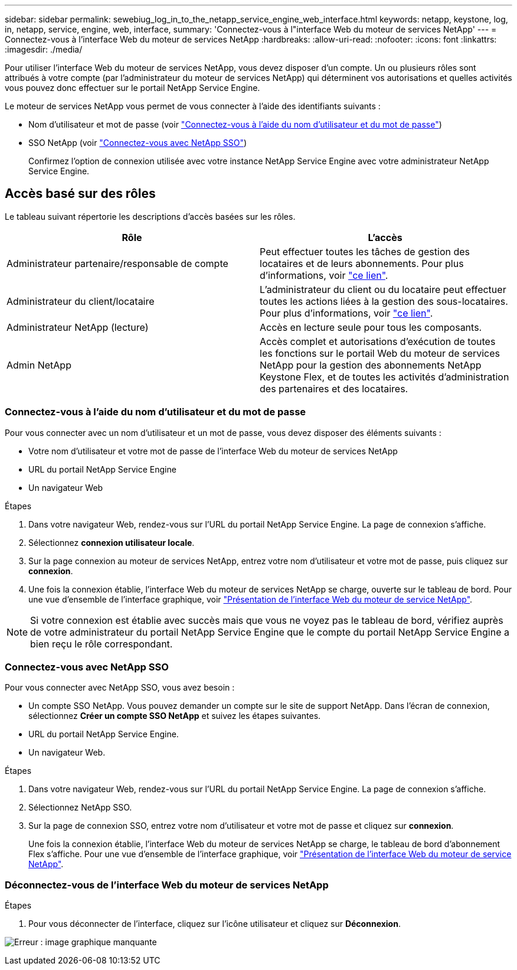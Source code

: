 ---
sidebar: sidebar 
permalink: sewebiug_log_in_to_the_netapp_service_engine_web_interface.html 
keywords: netapp, keystone, log, in, netapp, service, engine, web, interface, 
summary: 'Connectez-vous à l"interface Web du moteur de services NetApp' 
---
= Connectez-vous à l'interface Web du moteur de services NetApp
:hardbreaks:
:allow-uri-read: 
:nofooter: 
:icons: font
:linkattrs: 
:imagesdir: ./media/


[role="lead"]
Pour utiliser l'interface Web du moteur de services NetApp, vous devez disposer d'un compte. Un ou plusieurs rôles sont attribués à votre compte (par l'administrateur du moteur de services NetApp) qui déterminent vos autorisations et quelles activités vous pouvez donc effectuer sur le portail NetApp Service Engine.

Le moteur de services NetApp vous permet de vous connecter à l'aide des identifiants suivants :

* Nom d'utilisateur et mot de passe (voir link:sewebiug_log_in_to_the_netapp_service_engine_web_interface.html#log-in-with-user-name-and-password["Connectez-vous à l'aide du nom d'utilisateur et du mot de passe"])
* SSO NetApp (voir link:sewebiug_log_in_to_the_netapp_service_engine_web_interface.html#log-in-with-netapp-sso["Connectez-vous avec NetApp SSO"])
+
Confirmez l'option de connexion utilisée avec votre instance NetApp Service Engine avec votre administrateur NetApp Service Engine.





== Accès basé sur des rôles

Le tableau suivant répertorie les descriptions d'accès basées sur les rôles.

|===
| Rôle | L'accès 


| Administrateur partenaire/responsable de compte | Peut effectuer toutes les tâches de gestion des locataires et de leurs abonnements. Pour plus d'informations, voir link:https://docs.netapp.com/us-en/keystone/sewebiug_partner_service_provider.html#activities-that-you-can-perform-as-a-service-provider-administrator["ce lien"]. 


| Administrateur du client/locataire | L'administrateur du client ou du locataire peut effectuer toutes les actions liées à la gestion des sous-locataires. Pour plus d'informations, voir link:https://docs.netapp.com/us-en/keystone/sewebiug_partner_service_provider.html#activities-that-you-can-perform-as-a-customertenant-administrator["ce lien"]. 


| Administrateur NetApp (lecture) | Accès en lecture seule pour tous les composants. 


| Admin NetApp | Accès complet et autorisations d'exécution de toutes les fonctions sur le portail Web du moteur de services NetApp pour la gestion des abonnements NetApp Keystone Flex, et de toutes les activités d'administration des partenaires et des locataires. 
|===


=== Connectez-vous à l'aide du nom d'utilisateur et du mot de passe

Pour vous connecter avec un nom d'utilisateur et un mot de passe, vous devez disposer des éléments suivants :

* Votre nom d'utilisateur et votre mot de passe de l'interface Web du moteur de services NetApp
* URL du portail NetApp Service Engine
* Un navigateur Web


.Étapes
. Dans votre navigateur Web, rendez-vous sur l'URL du portail NetApp Service Engine. La page de connexion s'affiche.
. Sélectionnez *connexion utilisateur locale*.
. Sur la page connexion au moteur de services NetApp, entrez votre nom d'utilisateur et votre mot de passe, puis cliquez sur *connexion*.
. Une fois la connexion établie, l'interface Web du moteur de services NetApp se charge, ouverte sur le tableau de bord. Pour une vue d'ensemble de l'interface graphique, voir link:sewebiug_netapp_service_engine_web_interface_overview.html#netapp-service-engine-web-interface-overview["Présentation de l'interface Web du moteur de service NetApp"].



NOTE: Si votre connexion est établie avec succès mais que vous ne voyez pas le tableau de bord, vérifiez auprès de votre administrateur du portail NetApp Service Engine que le compte du portail NetApp Service Engine a bien reçu le rôle correspondant.



=== Connectez-vous avec NetApp SSO

Pour vous connecter avec NetApp SSO, vous avez besoin :

* Un compte SSO NetApp. Vous pouvez demander un compte sur le site de support NetApp. Dans l'écran de connexion, sélectionnez *Créer un compte SSO NetApp* et suivez les étapes suivantes.
* URL du portail NetApp Service Engine.
* Un navigateur Web.


.Étapes
. Dans votre navigateur Web, rendez-vous sur l'URL du portail NetApp Service Engine. La page de connexion s'affiche.
. Sélectionnez NetApp SSO.
. Sur la page de connexion SSO, entrez votre nom d'utilisateur et votre mot de passe et cliquez sur *connexion*.
+
Une fois la connexion établie, l'interface Web du moteur de services NetApp se charge, le tableau de bord d'abonnement Flex s'affiche. Pour une vue d'ensemble de l'interface graphique, voir link:sewebiug_netapp_service_engine_web_interface_overview.html#netapp-service-engine-web-interface-overview["Présentation de l'interface Web du moteur de service NetApp"].





=== Déconnectez-vous de l'interface Web du moteur de services NetApp

.Étapes
. Pour vous déconnecter de l'interface, cliquez sur l'icône utilisateur et cliquez sur *Déconnexion*.


image:sewebiug_image7.png["Erreur : image graphique manquante"]
